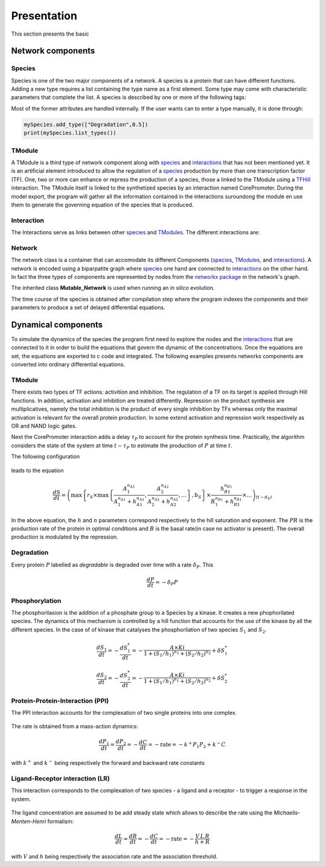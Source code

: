 ************
Presentation
************

This section presents the basic 

Network components
##################

.. _species:

Species
-------

Species is one of the two major components of a network. A species is a protein that can have different functions. Adding a new type requires a list containing the type name as a first element. Some type may come with characteristic parameters that complete the list. A species is described by one or more of the following tags:

.. glossary::

    Degradable:
        The protein is degraded.
	*["Degradation",degradationRate]*

    TF:
        Transcription factor (activity is 1 for activator 0 for inhibitor).
	*["TF",activity]*

    Kinase:
        The species can be used to phosphorilate another species.
        *["Kinase"]*

    Phosphatase:
        *["Phosphatase"]*

    Output:
        The species can be chosen as a network output by the algorithm. Possibility to order the different outputs using a rank *n_put*.
	*["Output",n_put]*

    Input:
        The species can be chosen as a network input by the algorithm. Possibility to order the different inputs using a rank *n_put*.
	*["Input",n_put]*

    Complexable:
        Species can be complexed with another species.
        *["Complexable"]*

    Complex:
        Species is a complex.
        *["Complex"]*

    Ligand:
        Species is a Ligand.
        *["Ligand"]*

    Receptor:
        Species is a receptor.
	*["Receptor"]*

    Phospho:
        Phosphorylated species
	*["Phospho"]*

    Phosphorylable:
        Only species with phosphorylated tags can be phosphorylated.
        *["Phosphorylable"]*

Most of the former attributes are handled internally. If the user wants can to enter a type manually, it is done through:

.. code-block:: python

    mySpecies.add_type(["Degradation",0.5])
    print(mySpecies.list_types())

.. _TModules:

TModule
-------

A TModule is a third type of network component along with species_ and interactions_ that has not been mentioned yet. It is an artificial element introduced to allow the regulation of a species_ production by more than one transcription factor (TF). One, two or more can enhance or repress the production of a species, those a linked to the TModule using a `TFHill <interaction_>`_ interaction. The TModule itself is linked to the synthetized species by an interaction named CorePromoter. During the model export, the program will gather all the information contained in the interactions suroundong the module en use them to generate the governing equation of the species that is produced.

.. figure:: TModule.svg
    :width: 500px
    :align: center
    :alt: alternate text
    :figclass: align-center


.. _interaction:

Interaction
-----------


The Interactions serve as links between other species_ and TModules_. The different interactions are:

.. glossary::

   CorePromoter:
     Joins a TModule to a Species

   TFHill:
     Takes a TF and joins it to a Tmodule

   LR:
     Ligand-Receptor, gives a new Species

   PPI:
     Protein-Protein interaction, gives a new Species

   Phosphorylation

Network
-------
The network class is a container that can accomodate its different Components (species_, TModules_, and interactions_). A network is encoded using a biparpatite graph where species_  one hand are connected to `interactions <interaction_>`_ on the other hand. In fact the three types of components are represented by nodes from the `networkx package <https://networkx.github.io/>`_ in the network's graph.

The inherited class **Mutable_Network** is used when running an *in silico* evolution.

The time course of the species is obtained after compilation step where the program indexes the components and their parameters to produce a set of delayed differential equations.




Dynamical components
####################

To simulate the dynamics of the species the program first need to explore the nodes and the interactions_ that  are connected to it in order to build the equations that govern the dynamic of the concentrations. Once the equations are set, the equations are exported to c code and integrated. The following examples presents networks components are converted into ordinary differential equations.

TModule
-------

There exists two types of TF actions: activition and inhibition. The regulation of a TF on its target is applied through Hill functions. In addition, activation and inhibition are treated differently. Repression on the product synthesis are multiplicatives, namely the total inhibition is the product of every single inhibition by TFs whereas only the maximal activation is relevant for the overall protein production. In some extend activation and repression work respectively as OR and NAND logic gates.

Next the CorePromoter interaction adds a delay :math:`\tau_P` to account for the protein synthesis time. Practically, the algorithm considers the state of the system at time :math:`t-\tau_P` to estimate the production of :math:`P` at time :math:`t`.

The following configuration

.. _fig-TFHill_interaction:

.. figure:: TFHill_interaction.svg
    :width: 500px
    :align: center
    :alt: alternate text
    :figclass: align-center

leads to the equation

.. math::


   \frac{d S}{d t} = \left(\max\left\{r_S \times\max\left\{\frac{A_1^{n_{A1}}}{A_1^{n_{A1}} + h_{A1}^{n_{A1}}}, \frac{A_2^{n_{A2}}}{A_2^{n_{A2}} + h_{A2}^{n_{A2}}}, \ldots \right\},b_S\right \}\times \frac{h_{R1}^{n_{R1}}}{R_1^{n_{R1}} + h_{R1}^{n_{R1}}} \times \ldots \right)_{(t-d_S)}


In the above equation, the :math:`h` and :math:`n` parameters correspond respectively to the hill saturation and exponent. The :math:`PR` is the production rate of the protein in optimal conditions and :math:`B` is the basal rate(in case no activator is present). The overall production is modulated by the repression.

Degradation
-----------

Every protein :math:`P` labelled as *degradable* is degraded over time with a rate :math:`\delta_P`. This

.. math::

   \frac{d P}{d t} =  - \delta_P P

Phosphorylation
---------------
The phosphorilasion is the addition of a phosphate group to a Species by a kinase. It creates a new phophorilated species. The dynamics of this mechanism is controlled by a hill function that accounts for the use of the kinase by all the different species. In the case of of kinase that catalyses the phosphorilation of two species :math:`S_1` and :math:`S_2`.

.. math::

   \frac{d S_1}{dt} = - \frac{d S_1^{*}}{dt} = - \frac{A\times Ki}{1 + (S_1/h_1)^{n_1} + (S_2/h_2)^{n_2}} + \delta S_1^{*}

   \frac{d S_2}{dt} = - \frac{d S_2^{*}}{dt} = - \frac{A\times Ki}{1 + (S_1/h_1)^{n_1} + (S_2/h_2)^{n_2}} + \delta S_2^{*}

.. _fig-Phospho_interaction:

.. figure:: Phospho_interaction.svg
    :width: 300px
    :align: center
    :alt: alternate text
    :figclass: align-center


Protein-Protein-Interaction (PPI)
---------------------------------
The PPI interaction accounts for the complexation of two single proteins into one complex.


.. _fig-PPI_interaction:

.. figure:: PPI_interaction.svg
    :width: 300px
    :align: center
    :alt: alternate text
    :figclass: align-center

The rate is obtained from a mass-action dynamics:

.. math::

   \frac{d P_1}{dt} = \frac{d P_2}{dt} = - \frac{d C}{dt} = - \text{rate} = - k^{+}P_1P_2 + k^{-} C

with :math:`k^{+}` and :math:`k^{-}` being respectively the forward and backward rate constants

Ligand-Receptor interaction (LR)
--------------------------------
This interaction corresponds to the complexation of two species - a ligand and a receptor - to trigger a response in the system.


.. _fig-LR_interaction:

.. figure:: LR_interaction.svg
    :width: 300px
    :align: center
    :alt: alternate text
    :figclass: align-center

The ligand concentration are assumed to be add steady state which allows to describe the rate using the *Michaelis-Menten-Henri* formalism:

.. math::

   \frac{d L}{dt} = \frac{d R}{dt} = - \frac{d C}{dt} = - \text{rate} = - \frac{V\,L\,R}{h + R}

with :math:`V` and :math:`h` being respectively the association rate and the association threshold.
